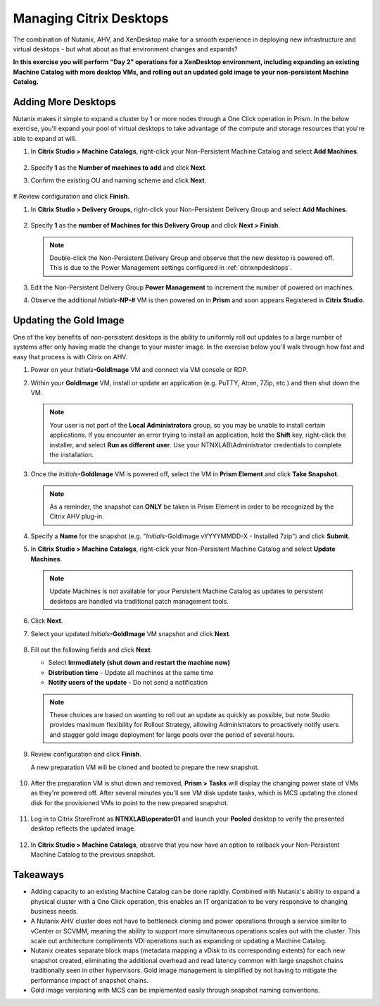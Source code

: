 .. _citrixmanage:

------------------------------
Managing Citrix Desktops
------------------------------

The combination of Nutanix, AHV, and XenDesktop make for a smooth experience in deploying new infrastructure and virtual desktops - but what about as that environment changes and expands?

**In this exercise you will perform "Day 2" operations for a XenDesktop environment, including expanding an existing Machine Catalog with more desktop VMs, and rolling out an updated gold image to your non-persistent Machine Catalog.**

Adding More Desktops
++++++++++++++++++++

Nutanix makes it simple to expand a cluster by 1 or more nodes through a One Click operation in Prism. In the below exercise, you'll expand your pool of virtual desktops to take advantage of the compute and storage resources that you're able to expand at will.

#. In **Citrix Studio > Machine Catalogs**, right-click your Non-Persistent Machine Catalog and select **Add Machines**.

   .. figure:: images/1.png

#. Specify **1** as the **Number of machines to add** and click **Next**.

#. Confirm the existing OU and naming scheme and click **Next**.

   .. figure:: images/2.png

#.Review configuration and click **Finish**.

#. In **Citrix Studio > Delivery Groups**, right-click your Non-Persistent Delivery Group and select **Add Machines**.

   .. figure:: images/3.png

#. Specify **1** as the **number of Machines for this Delivery Group** and click **Next > Finish**.

   .. note::

      Double-click the Non-Persistent Delivery Group and observe that the new desktop is powered off. This is due to the Power Management settings configured in :ref:`citrixnpdesktops`.

#. Edit the Non-Persistent Delivery Group **Power Management** to increment the number of powered on machines.

#. Observe the additional *Initials*\ **-NP-#** VM is then powered on in **Prism** and soon appears Registered in **Citrix Studio**.

   .. figure:: images/4.png

Updating the Gold Image
+++++++++++++++++++++++

One of the key benefits of non-persistent desktops is the ability to uniformly roll out updates to a large number of systems after only having made the change to your master image. In the exercise below you'll walk through how fast and easy that process is with Citrix on AHV.

#. Power on your *Initials*\ **-GoldImage** VM and connect via VM console or RDP.

#. Within your **GoldImage** VM, install or update an application (e.g. PuTTY, Atom, 7Zip, etc.) and then shut down the VM.

   .. note::

      Your user is not part of the **Local Administrators** group, so you may be unable to install certain applications. If you encounter an error trying to install an application, hold the **Shift** key, right-click the installer, and select **Run as different user**. Use your NTNXLAB\\Administrator credentials to complete the installation.

   .. figure:: images/5.png

#. Once the *Initials*\ **-GoldImage** VM is powered off, select the VM in **Prism Element** and click **Take Snapshot**.

   .. note::

      As a reminder, the snapshot can **ONLY** be taken in Prism Element in order to be recognized by the Citrix AHV plug-in.

   .. figure:: images/6.png

#. Specify a **Name** for the snapshot (e.g. "*Initials*\ -GoldImage vYYYYMMDD-X - Installed 7zip") and click **Submit**.

#. In **Citrix Studio > Machine Catalogs**, right-click your Non-Persistent Machine Catalog and select **Update Machines**.

   .. note::

     Update Machines is not available for your Persistent Machine Catalog as updates to persistent desktops are handled via traditional patch management tools.

#. Click **Next**.

#. Select your updated *Initials*\ **-GoldImage** VM snapshot and click **Next**.

   .. figure:: images/7.png

#. Fill out the following fields and click **Next**:

   - Select **Immediately (shut down and restart the machine now)**
   - **Distribution time** - Update all machines at the same time
   - **Notify users of the update** - Do not send a notification

   .. note::

     These choices are based on wanting to roll out an update as quickly as possible, but note Studio provides maximum flexibility for Rollout Strategy, allowing Administrators to proactively notify users and stagger gold image deployment for large pools over the period of several hours.

#. Review configuration and click **Finish**.

   A new preparation VM will be cloned and booted to prepare the new snapshot.

   .. figure:: images/8.png

#. After the preparation VM is shut down and removed, **Prism > Tasks** will display the changing power state of VMs as they're powered off. After several minutes you'll see VM disk update tasks, which is MCS updating the cloned disk for the provisioned VMs to point to the new prepared snapshot.

   .. figure:: images/9.png

#. Log in to Citrix StoreFront as **NTNXLAB\\operator01** and launch your **Pooled** desktop to verify the presented desktop reflects the updated image.

   .. figure:: images/10.png

#. In **Citrix Studio > Machine Catalogs**, observe that you now have an option to rollback your Non-Persistent Machine Catalog to the previous snapshot.

   .. figure:: images/11.png

Takeaways
+++++++++

- Adding capacity to an existing Machine Catalog can be done rapidly. Combined with Nutanix's ability to expand a physical cluster with a One Click operation, this enables an IT organization to be very responsive to changing business needs.

- A Nutanix AHV cluster does not have to bottleneck cloning and power operations through a service similar to vCenter or SCVMM, meaning the ability to support more simultaneous operations scales out with the cluster. This scale out architecture compliments VDI operations such as expanding or updating a Machine Catalog.

- Nutanix creates separate block maps (metadata mapping a vDisk to its corresponding extents) for each new snapshot created, eliminating the additional overhead and read latency common with large snapshot chains traditionally seen in other hypervisors. Gold image management is simplified by not having to mitigate the performance impact of snapshot chains.

- Gold image versioning with MCS can be implemented easily through snapshot naming conventions.
